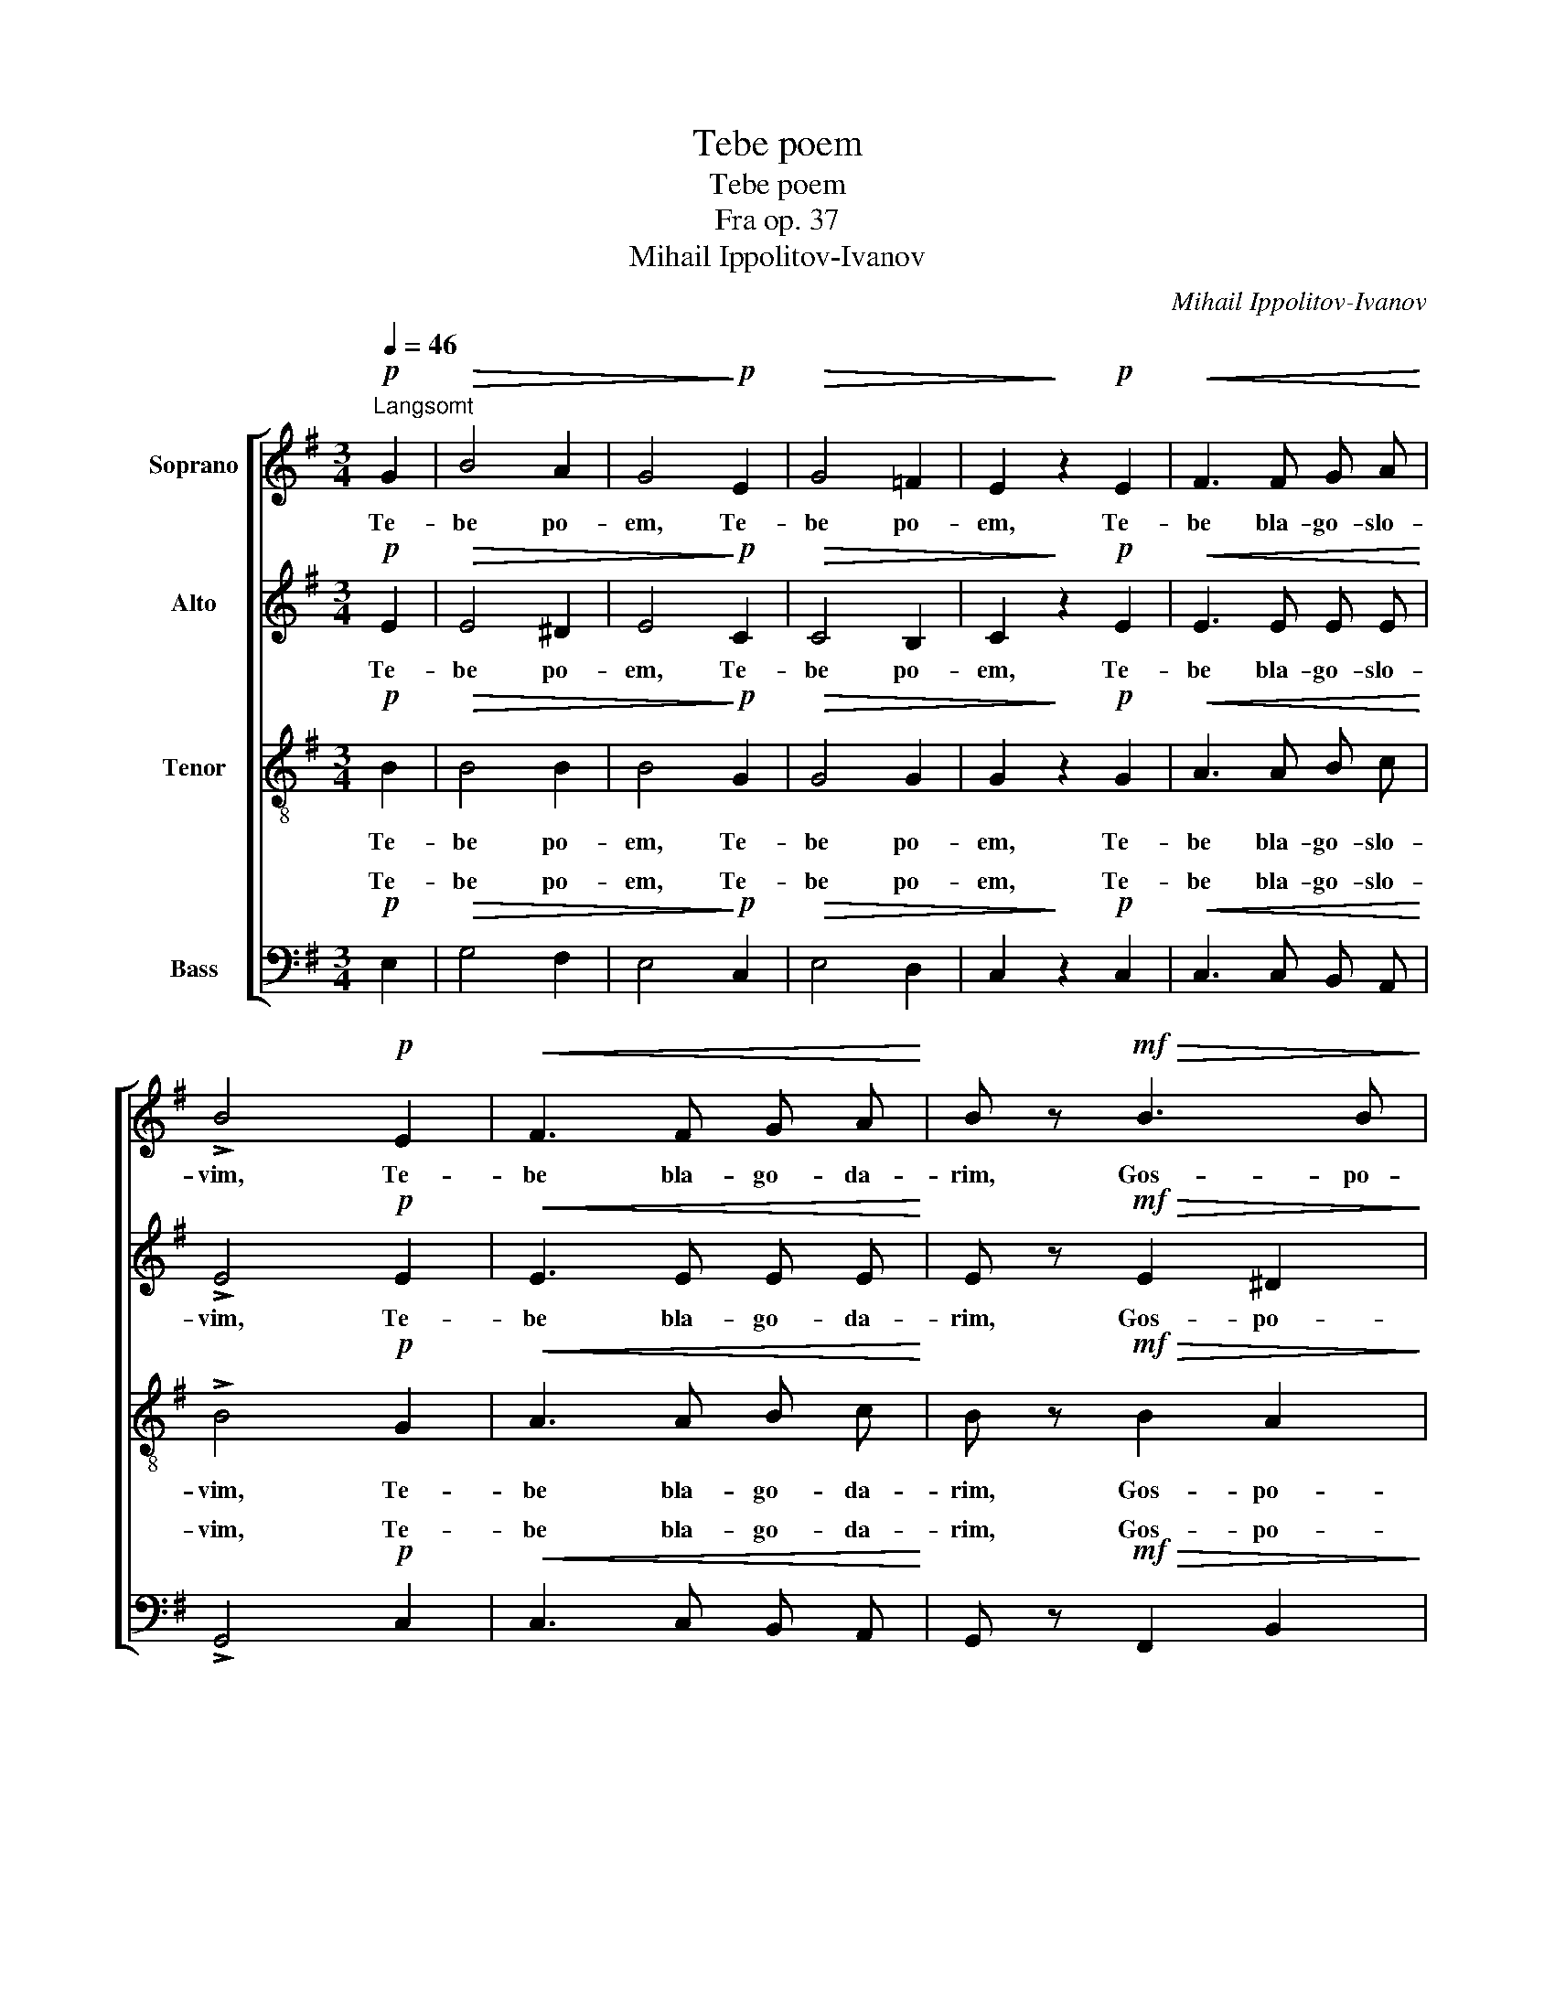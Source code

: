 X:1
T:Tebe poem
T:Tebe poem
T:Fra op. 37
T:Mihail Ippolitov-Ivanov
C:Mihail Ippolitov-Ivanov
%%score [ 1 2 ( 3 4 ) ( 5 6 ) ]
L:1/8
Q:1/4=46
M:3/4
K:G
V:1 treble nm="Soprano"
V:2 treble nm="Alto"
V:3 treble-8 nm="Tenor"
V:4 treble-8 
V:5 bass nm="Bass"
V:6 bass 
V:1
"^Langsomt"!p! G2 |!>(! B4 A2 | G4!>)!!p! E2 |!>(! G4 =F2 | E2!>)! z2!p! E2 |!<(! F3 F G A!<)! | %6
w: Te-|be po-|em, Te-|be po-|em, Te-|be bla- go- slo-|
 !>!B4!p! E2 |!<(! F3 F G A!<)! | B z!mf!!>(! B3 B!>)! |!>(! B4- B!>)! z | z6 | z6 | z6 | %13
w: vim, Te-|be bla- go- da-|rim, Gos- po-|di, _||||
!mf!!>(! c2 c2 B!>)! z | z2 z2 z!f! B | f2 e2 ^d B | e z z!f! B (ed) | c B c2 B!f! A | %18
w: Bo- zhe nash|i|mo- * lim ti|sia, i mo- *|lim ti sia, _ i|
 d!<(! c B2 A2!<)! |!f! G4 F2 |!>(! E6!>)! |!p! B4 A2 | G6 |!>(! F6!>)! |!>(! E6- | %25
w: mo- lim ti sia|Bo- zhe|nash,|Bo- zhe,|Bo-|zhe|nash.|
 E2!>)! z2 !fermata!z2 |] %26
w: _|
V:2
!p! E2 |!>(! E4 ^D2 | E4!>)!!p! C2 |!>(! C4 B,2 | C2!>)! z2!p! E2 |!<(! E3 E E E!<)! | %6
w: Te-|be po-|em, Te-|be po-|em, Te-|be bla- go- slo-|
 !>!E4!p! E2 |!<(! E3 E E E!<)! | E z!mf!!>(! E2 ^D2!>)! |!>(! E4- E!>)! z | z6 | z6 | %12
w: vim, Te-|be bla- go- da-|rim, Gos- po-|di, _|||
 z2 z2 z!mf! E |!>(! A2 G A F!>)! z | z6 | z2 z!f! F F2 | E E E4- | E!f! E A G F F | %18
w: i|mo- lim ti sia||i mo-|lim ti sia,|_ i mo- lim ti sia,|
 G!<(! F G2 E2!<)! |!f! E4 ^D2 |!>(! E6!>)! |!p! E4 E2 | E6 |!>(! ^D6!>)! |!>(! E6- | %25
w: mo- lim ti sia|Bo- zhe|nash,|Bo- zhe,|Bo-|zhe|nash.|
 E2!>)! z2 !fermata!z2 |] %26
w: _|
V:3
!p! B2 |!>(! B4 B2 | B4!>)!!p! G2 |!>(! G4 G2 | G2!>)! z2!p! G2 |!<(! A3 A B c!<)! | !>!B4!p! G2 | %7
w: Te-|be po-|em, Te-|be po-|em, Te-|be bla- go- slo-|vim, Te-|
!<(! A3 A B c!<)! | B z!mf!!>(! B2 A2!>)! |!>(! G4- G!>)! z | z2 z2 z!mf! B | e2 d e c z | z6 | %13
w: be bla- go- da-|rim, Gos- po-|di, _|i|mo- lim ti sia,||
 z2 z2 z!f! B | f2 e f ^d2- | d!f! ^d (ec) B B | B2- B B (AB) | c e (ec) d d | d!<(! d d2 c2!<)! | %19
w: i|mo- lim ti sia,|_ i mo- * lim ti|sia, _ i mo- *|lim ti sia, _ _ i|mo- lim ti sia|
!f! B4 A2 |!>(! G6!>)! |!p! B4 c2 | B6 |!>(! A6!>)! |!>(! G6- | G2!>)! z2 !fermata!z2 |] %26
w: Bo- zhe|nash,|Bo- zhe,|Bo-|zhe|nash.|_|
V:4
 x2 | x6 | x6 | x6 | x6 | x6 | x6 | x6 | x6 | x6 | x6 | x6 | x6 | x6 | x6 | z A c2 BB | x6 | x6 | %18
 x6 | x6 | x6 | x6 | x6 | x6 | x6 | x6 |] %26
V:5
!p! E,2 |!>(! G,4 F,2 | E,4!>)!!p! C,2 |!>(! E,4 D,2 | C,2!>)! z2!p! C,2 |!<(! C,3 C, B,, A,,!<)! | %6
w: Te-|be po-|em, Te-|be po-|em, Te-|be bla- go- slo-|
 !>!G,,4!p! C,2 |!<(! C,3 C, B,, A,,!<)! | G,, z!mf!!>(! F,,2 B,,2!>)! |!>(! E,4- E,!>)! E, | %10
w: vim, Te-|be bla- go- da-|rim, Gos- po-|di, _ i|
 z2 z2 z!mf! G, | (G,E,) F, ^G, A,!mf! A, | C2 B, C (A,G,) | F,2 E,2 ^D, z | z6 | %15
w: i|mo- * lim ti sia, i|mo- lim ti sia _|Bo- zhe nash||
 z2 z!f! [F,,F,] ([B,,B,][A,,A,]) | [G,,G,]!<(! [B,,B,] [E,E]!<)! [D,D] ([C,C][B,,B,]) | %17
w: I mo- *|lim ti sia, i mo- *|
 [A,,A,] [G,,G,] ([F,,F,][A,,E,]) D, C, | B,,!<(! A,, G,,2 A,,2!<)! |!f! B,,4 B,,2 |!>(! C,6!>)! | %21
w: lim ti sia, _ _ i|mo- lim ti sia|Bo- zhe|nash,|
!p! G,,4 A,,2 | B,,6 |!>(! [B,,,B,,]6!>)! |!>(! [E,,B,,]6- | [E,,B,,]2!>)! z2 !fermata!z2 |] %26
w: Bo- zhe,|Bo-|zhe|nash.|_|
V:6
 x2 | x6 | x6 | x6 | x6 | x6 | x6 | x6 | x6 | x6 | G,2 F, G, E, D, | C,2 B,,E, A,, z | z6 | z6 | %14
w: ||||||||||mo- lim ti sia, *||||
 x6 | x6 | x6 | x6 | x6 | x6 | x6 | x6 | x6 | x6 | x6 | x6 |] %26
w: ||||||||||||


